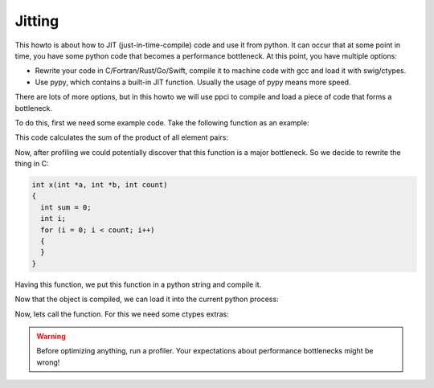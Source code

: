 
Jitting
=======

This howto is about how to JIT (just-in-time-compile) code and use it from
python. It can occur that at some point in time, you have some python code
that becomes a performance bottleneck. At this point, you have multiple
options:

- Rewrite your code in C/Fortran/Rust/Go/Swift, compile it to machine code
  with gcc and load it with swig/ctypes.
- Use pypy, which contains a built-in JIT function. Usually the usage of pypy
  means more speed.

There are lots of more options, but in this howto we will use ppci to compile
and load a piece of code that forms a bottleneck.

To do this, first we need some example code. Take the following function
as an example:

.. testcode:: jitting

    def x(a, b):
        return sum(x * y for x,y in zip(a, b))

This code calculates the sum of the product of all element pairs:

.. doctest:: jitting

    >>> x([1,2,3], [5,4,9])
    40

Now, after profiling we could potentially discover that this function is
a major bottleneck. So we decide to rewrite the thing in C:

.. code-block:: c

    int x(int *a, int *b, int count)
    {
      int sum = 0;
      int i;
      for (i = 0; i < count; i++)
      {
      }
    }

Having this function, we put this function in a python string and compile it.

.. doctest:: jitting

    >>> from ppci.api import cc, get_current_platform
    >>> import io
    >>> src = io.StringIO("""
    ... int x(int *a, int *b, int count)
    ... {
    ...   int sum = 0;
    ...   int i;
    ...   for (i = 0; i < count; i++)
    ...   {
    ...     sum += a[i] * b[i];
    ...   }
    ...   return sum;
    ... }""")
    >>> arch = get_current_platform()
    >>> obj = cc(src, arch, debug=True)
    >>> obj  # doctest: +ELLIPSIS
    CodeObject of ... bytes

Now that the object is compiled, we can load it into the current
python process:

.. doctest:: jitting

    >>> from ppci.utils.codepage import load_obj
    >>> m = load_obj(obj)
    >>> dir(m)  # doctest: +ELLIPSIS
    [..., 'x']
    >>> m.x  # doctest: +ELLIPSIS
    <CFunctionType object at ...>

Now, lets call the function. For this we need some ctypes extras:

.. doctest:: jitting

    >>> import ctypes
    >>> T = ctypes.c_int * 3
    >>> a = T()
    >>> b = T()
    >>> ap = ctypes.cast(a, ctypes.POINTER(ctypes.c_int))
    >>> bp = ctypes.cast(b, ctypes.POINTER(ctypes.c_int))
    >>> s = m.x(ap, bp, 3)
    >>> s
    40

.. warning::
    Before optimizing anything, run a profiler. Your
    expectations about performance bottlenecks might be wrong!

